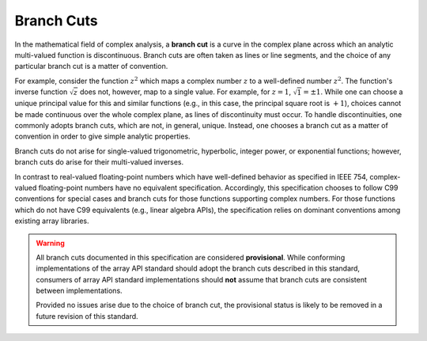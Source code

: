 .. _branch-cuts:

Branch Cuts
===========

In the mathematical field of complex analysis, a **branch cut** is a curve in the complex plane across which an analytic multi-valued function is discontinuous. Branch cuts are often taken as lines or line segments, and the choice of any particular branch cut is a matter of convention.

For example, consider the function :math:`z^2` which maps a complex number :math:`z` to a well-defined number :math:`z^2`. The function's inverse function :math:`\sqrt{z}` does not, however, map to a single value. For example, for :math:`z = 1`, :math:`\sqrt{1} = \pm 1`. While one can choose a unique principal value for this and similar functions (e.g., in this case, the principal square root is :math:`+1`), choices cannot be made continuous over the whole complex plane, as lines of discontinuity must occur. To handle discontinuities, one commonly adopts branch cuts, which are not, in general, unique. Instead, one chooses a branch cut as a matter of convention in order to give simple analytic properties.

Branch cuts do not arise for single-valued trigonometric, hyperbolic, integer power, or exponential functions; however, branch cuts do arise for their multi-valued inverses.

In contrast to real-valued floating-point numbers which have well-defined behavior as specified in IEEE 754, complex-valued floating-point numbers have no equivalent specification. Accordingly, this specification chooses to follow C99 conventions for special cases and branch cuts for those functions supporting complex numbers. For those functions which do not have C99 equivalents (e.g., linear algebra APIs), the specification relies on dominant conventions among existing array libraries.

.. warning::
   All branch cuts documented in this specification are considered **provisional**. While conforming implementations of the array API standard should adopt the branch cuts described in this standard, consumers of array API standard implementations should **not** assume that branch cuts are consistent between implementations. 

   Provided no issues arise due to the choice of branch cut, the provisional status is likely to be removed in a future revision of this standard.